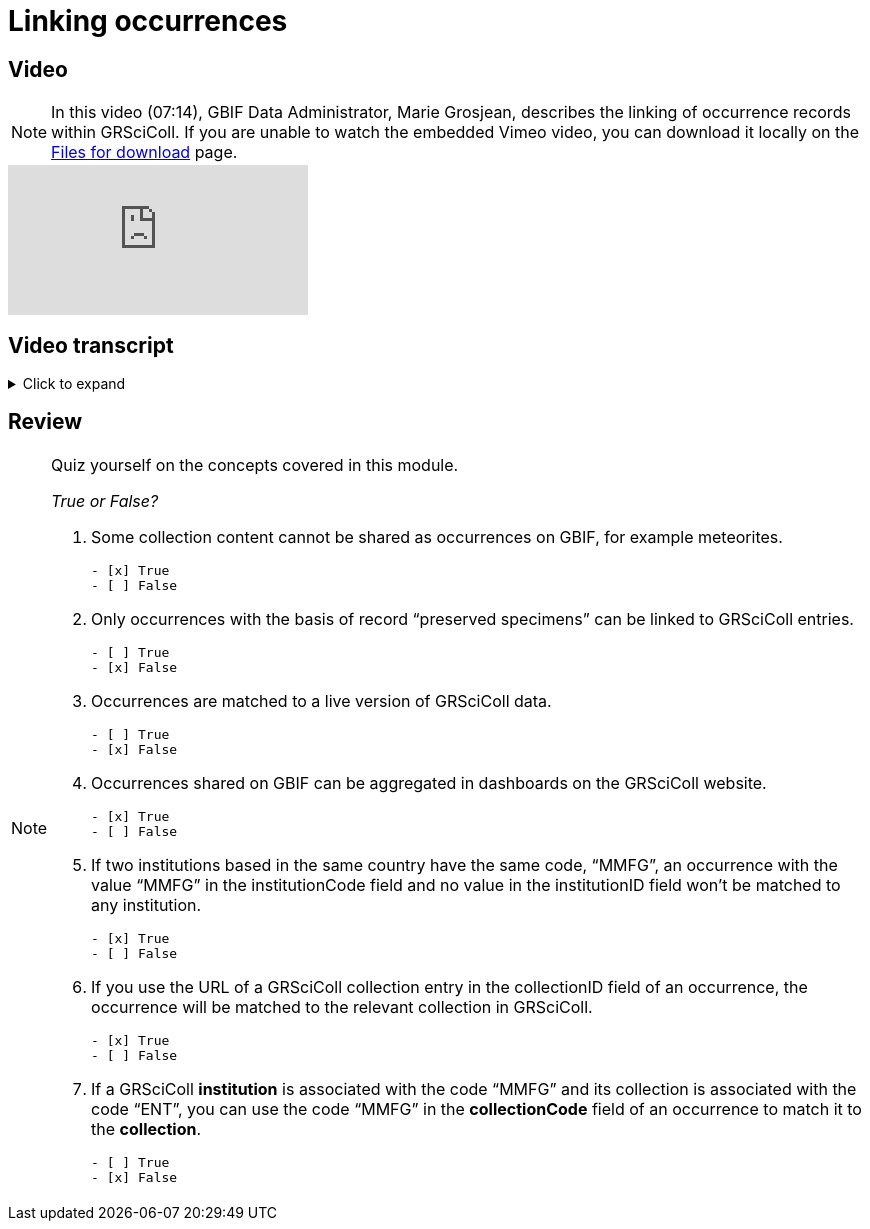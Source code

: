 = Linking occurrences

== Video

[NOTE.presentation]
====
In this video (07:14), GBIF Data Administrator, Marie Grosjean, describes the linking of occurrence records within GRSciColl.   
If you are unable to watch the embedded Vimeo video, you can download it locally on the xref:downloads.adoc[Files for download] page.
====

[.responsive-video]
video::1074662005[vimeo]

== Video transcript

.Click to expand
[%collapsible]
====
//. {blank}
//+
[.float-group]
--
[.left]
&nbsp;

*Reminder: GBIF occurrences*

According to the https://dwc.tdwg.org/terms/#occurrence[Darwin Core^] documentation an occurrence is:
[quote, http://rs.tdwg.org/dwc/terms/Occurrence]
An existence of a dwc:Organism at a particular place at a particular time.

In the context of natural history collections, occurrences will often be a digitized specimen record. This specimen can be a preserved specimen, a fossil specimen or a living specimen. But these aren’t the only types of occurrence records from GBIF that can be found on GRSciColl. Some occurrence records will come from environmental samples or may have been generated by processing the information in books and research publications (see for example https://www.gbif.org/publisher/7ce8aef0-9e92-11dc-8738-b8a03c50a862[the work of PLAZI on GBIF^]).

Occurrences shared on GBIF.org can come from a wide range of data providers: Museums, herbaria, journals, etc.

The breath of information associated with a given occurrence can vary. Sometimes, all that is available is a catalogue number, a family, a region, a date range, etc. While other occurrences may be associated with precise geolocation and images.

As mentioned before, when possible, the GBIF’s system attempts to link specimen-related occurrences published on GBIF to GRSciColl entries. This allows us to create metrics and dashboards for institutions and collections regardless of the way data were provided to GBIF.

GRSciColl and GBIF have overlapping content: many of the collections listed in GRSciColl are also datasets on GBIF. However, the scope of GRSciColl goes beyond biodiversity data, for example, GRSciColl contains mineralogy and archaeology collections but doesn’t include things like citizen science observation data. See https://data-blog.gbif.org/post/data-shareability/[this blog post^] explaining the type of data that can be shared on GBIF.

This training material doesn’t cover how data should be shared on GBIF, if you are interested, consider reviewing the course on https://docs.gbif.org/course-data-mobilization[Biodiversity data mobilization^]. This https://www.gbif.org/composition/2w2DNTfjtU9OrGDLIagfc5[Data Use Club recorded webinar^] is also a good introduction to how the data are shared and processed on GBIF.

*How are GBIF occurrences linked to GRSciColl?*

Only the occurrences with the following basis of records are selected to show on the GRSciColl website and to be linked with GRSciColl entries:

* Preserved Specimen
* Fossil Specimen
* Living Specimen
* Material Sample
* Material citation

Every time one of these occurrences is processed by GBIF (when it is published or re-interpreted), GBIF attempts to match it to GRSciColl entries by using the https://techdocs.gbif.org/en/openapi/v1/registry#/Lookup%20institutions%20and%20collections[GRSciColl lookup service^] and a cached version of GRSciColl.

[IMPORTANT]
Using a cached version of GRSciColl means that the data used to interpret occurrences isn’t the most up to date. There is often a lag of a few days between an update in GRSciColl and the version that is used to interpret occurrences on GBIF. Sometimes, you or a GBIF administrator will need to trigger the occurrence republishing or re-interpretation in order to ensure that occurrences are linked to the correct entries a few days after GRSciColl update.

The GRSciColl lookup service will attempt to match occurrences based on the following:

|===
| Information associated with the occurrence | Information associated with GRSciColl entries

| collectionCode | Collection code and alternative codes
| institutionCode | Institution code and alternative codes
| ownerInstitutionCode | Institution code and alternative codes
| collectionID | Collection identifiers, UUID and URL(s)
| institutionID | Institution identifiers, UUID and URL(s)
| Dataset key | Collection and institution occurrence mappings
| Publishing country | Collection and institution country in addresses
|===

:figure-caption!:
.Detailed illustration of the GRSciColl lookup
image::grscicoll::grscicoll_lookup.png[align=center,width=640,height=360]

There are two ways to ensure that occurrences get matched to the correct entries:

* Using the same codes and identifiers in occurrences and GRSciColl
* Adding explicit mappings in GRSciColl

*Matching codes and identifiers*

Occurrences are linked to GRSciColl if the values in the collectionCode, institutionCode, ownerInstitutionCode, collectionID and institutionID fields match the GRSciColl collection and institution codes and identifiers.

Any of the codes or alternatives codes of a collection or institution can be used in the collectionCode and institutionCode fields. However, several collections or institutions can have the same codes. This means that matches based on codes only are not always reliable. When two GRSciColl entries have the same code, the algorithm compares the occurrence publishing country with the GRSciColl entry countries to try disambiguating the match. This is why all the occurrences that are matched based on codes are flagged as “fuzzy” on GBIF.

In order to ensure unambiguous matches, we recommend using identifiers to link occurrences to GRSciColl entries. Any identifier associated with a GRSciColl collection or institution can be used in the collectionID and institutionID fields. In addition to that, the UUID or the URL of a GRSciColl collection or institution can also be used.

Currently, the recommended and most declarative way to link data to institutions or collection entities in GRSciColl is to use the full URL for the entity. For example, when using Darwin Core:
----
`dwc:institutionID`: `https://scientific-collections.gbif.org/institution/e3d4dcc4-81e2-444c-8a5c-41d1044b5381`
----

----
`dwc:collectionID`: `https://scientific-collections.gbif.org/collection/772f9e37-4643-452b-82b4-a06550283096`
----

*Explicit mapping with the GRSciColl API*

GRSciColl editors can use the https://techdocs.gbif.org/en/openapi/v1/registry#/Collections[GRSciColl API] to create explicit mappings between GRSciColl collections and occurrences. A mapping can only be associated with a given GRSciColl entry and will be defined by a dataset key and a code used in the occurrence.
For example, a mapping can be added to an entomology collection to specify that all the occurrence records with the collection code “ENT” for a given dataset should be linked to that collection.

https://github.com/ManonGros/Small-scripts-using-GBIF-API/blob/master/map_occ_to_grscicoll.ipynb[Here^] is an example in python of adding occurrence mapping to a GRSciColl entry (see also https://github.com/gbif/collection-mobilization/wiki/How-to-Link-Occurrences-records-or-datasets-to-GRSciColl-entries%3F-Or-vise-versa[this tutorial^]).

Occurrence explicit mapping can be particularly useful when trying to adjust the mapping of datasets published by third party systems like the https://www.gbif.org/publisher/ada9d123-ddb4-467d-8891-806ea8d94230[European Nucleotide Archive^] or https://www.gbif.org/publisher/7ce8aef0-9e92-11dc-8738-b8a03c50a862[PLAZI^].
--
====

== Review

[NOTE.quiz]
====
Quiz yourself on the concepts covered in this module.

_True or False?_

// Question 1
. Some collection content cannot be shared as occurrences on GBIF, for example meteorites.
+
[question, mc]
....

- [x] True
- [ ] False
....
// Question 2
. Only occurrences with the basis of record “preserved specimens” can be linked to GRSciColl entries.
+
[question, mc]
....

- [ ] True
- [x] False
....
// Question 3
. Occurrences are matched to a live version of GRSciColl data.
+
[question, mc]
....

- [ ] True
- [x] False
....
// Question 4
. Occurrences shared on GBIF can be aggregated in dashboards on the GRSciColl website.
+
[question, mc]
....

- [x] True
- [ ] False
....
// Question 5
. If two institutions based in the same country have the same code, “MMFG”, an occurrence with the value “MMFG” in the institutionCode field and no value in the institutionID field won’t be matched to any institution.
+
[question, mc]
....

- [x] True
- [ ] False
....
// Question 6
. If you use the URL of a GRSciColl collection entry in the collectionID field of an occurrence, the occurrence will be matched to the relevant collection in GRSciColl.
+
[question, mc]
....

- [x] True
- [ ] False
....
// Question 7
. If a GRSciColl **institution** is associated with the code “MMFG” and its collection is associated with the code “ENT”, you can use the code “MMFG” in the **collectionCode** field of an occurrence to match it to the **collection**.
+
[question, mc]
....

- [ ] True
- [x] False
....
====
